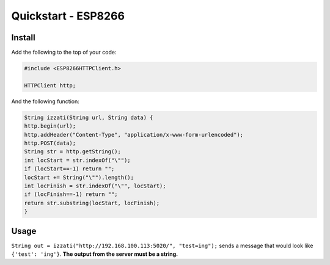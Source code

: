Quickstart - ESP8266
===========================

Install
-------------

Add the following to the top of your code:

.. code-block:: c

    #include <ESP8266HTTPClient.h>

    HTTPClient http;

And the following function:

.. code-block:: c

    String izzati(String url, String data) {
    http.begin(url);
    http.addHeader("Content-Type", "application/x-www-form-urlencoded");
    http.POST(data);
    String str = http.getString();
    int locStart = str.indexOf("\"");
    if (locStart==-1) return "";
    locStart += String("\"").length();
    int locFinish = str.indexOf("\"", locStart);
    if (locFinish==-1) return "";
    return str.substring(locStart, locFinish);
    }

Usage
---------

``String out = izzati("http://192.168.100.113:5020/", "test=ing");`` sends a message that would look like ``{'test': 'ing'}``. **The output from the server must be a string.**